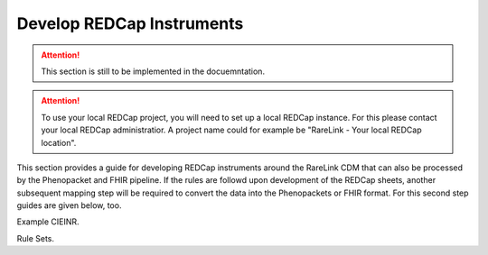 .. _4_5:

Develop REDCap Instruments  
===========================

.. attention::
    This section is still to be implemented in the docuemntation.

.. attention::
   To use your local REDCap project, you will need to set up a local REDCap 
   instance. For this please contact your local REDCap administratior. A project
   name could for example be "RareLink - Your local REDCap location". 

This section provides a guide for developing REDCap instruments around the
RareLink CDM that can also be processed by the Phenopacket and FHIR pipeline.
If the rules are followd upon development of the REDCap sheets, another 
subsequent mapping step will be required to convert the data into the
Phenopackets or FHIR format. For this second step guides are given below, too. 

Example CIEINR. 

Rule Sets. 
